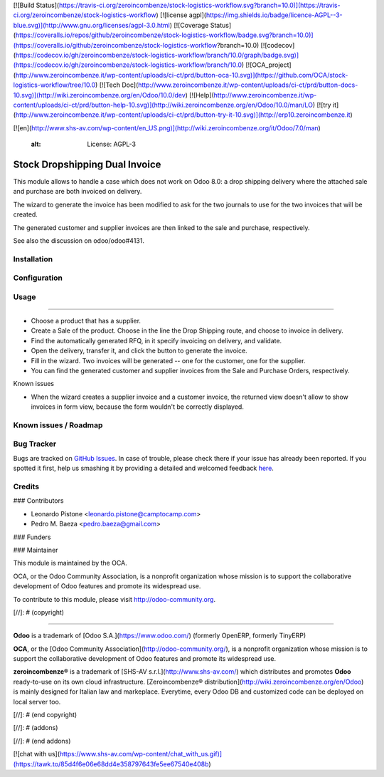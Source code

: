 [![Build Status](https://travis-ci.org/zeroincombenze/stock-logistics-workflow.svg?branch=10.0)](https://travis-ci.org/zeroincombenze/stock-logistics-workflow)
[![license agpl](https://img.shields.io/badge/licence-AGPL--3-blue.svg)](http://www.gnu.org/licenses/agpl-3.0.html)
[![Coverage Status](https://coveralls.io/repos/github/zeroincombenze/stock-logistics-workflow/badge.svg?branch=10.0)](https://coveralls.io/github/zeroincombenze/stock-logistics-workflow?branch=10.0)
[![codecov](https://codecov.io/gh/zeroincombenze/stock-logistics-workflow/branch/10.0/graph/badge.svg)](https://codecov.io/gh/zeroincombenze/stock-logistics-workflow/branch/10.0)
[![OCA_project](http://www.zeroincombenze.it/wp-content/uploads/ci-ct/prd/button-oca-10.svg)](https://github.com/OCA/stock-logistics-workflow/tree/10.0)
[![Tech Doc](http://www.zeroincombenze.it/wp-content/uploads/ci-ct/prd/button-docs-10.svg)](http://wiki.zeroincombenze.org/en/Odoo/10.0/dev)
[![Help](http://www.zeroincombenze.it/wp-content/uploads/ci-ct/prd/button-help-10.svg)](http://wiki.zeroincombenze.org/en/Odoo/10.0/man/LO)
[![try it](http://www.zeroincombenze.it/wp-content/uploads/ci-ct/prd/button-try-it-10.svg)](http://erp10.zeroincombenze.it)




[![en](http://www.shs-av.com/wp-content/en_US.png)](http://wiki.zeroincombenze.org/it/Odoo/7.0/man)

    :alt: License: AGPL-3

Stock Dropshipping Dual Invoice
===============================

This module allows to handle a case which does not work on Odoo 8.0: a drop
shipping delivery where the attached sale and purchase are both invoiced on
delivery.

The wizard to generate the invoice has been modified to ask for the two
journals to use for the two invoices that will be created.

The generated customer and supplier invoices are then linked to the sale and
purchase, respectively.

See also the discussion on odoo/odoo#4131.

Installation
------------





Configuration
-------------





Usage
-----







=====

- Choose a product that has a supplier.
- Create a Sale of the product. Choose in the line the Drop Shipping route,
  and choose to invoice in delivery.
- Find the automatically generated RFQ, in it specify invoicing on
  delivery, and validate.
- Open the delivery, transfer it, and click the button to generate the
  invoice.
- Fill in the wizard. Two invoices will be generated -- one for the customer,
  one for the supplier.
- You can find the generated customer and supplier invoices from the Sale and
  Purchase Orders, respectively.

Known issues

* When the wizard creates a supplier invoice and a customer invoice, the
  returned view doesn't allow to show invoices in form view, because the form
  wouldn't be correctly displayed.


Known issues / Roadmap
----------------------





Bug Tracker
-----------






Bugs are tracked on `GitHub Issues <https://github.com/OCA/stock-logistics-workflow/issues>`_.
In case of trouble, please check there if your issue has already been reported.
If you spotted it first, help us smashing it by providing a detailed and welcomed feedback
`here <https://github.com/OCA/stock-logistics-workflow/issues/new?body=module:%20stock_dropshipping_dual_invoice%0Aversion:%208.0%0A%0A**Steps%20to%20reproduce**%0A-%20...%0A%0A**Current%20behavior**%0A%0A**Expected%20behavior**>`_.


Credits
-------











### Contributors






* Leonardo Pistone <leonardo.pistone@camptocamp.com>
* Pedro M. Baeza <pedro.baeza@gmail.com>

### Funders

### Maintainer










.. image:: http://odoo-community.org/logo.png
   :alt: Odoo Community Association
   :target: http://odoo-community.org

This module is maintained by the OCA.

OCA, or the Odoo Community Association, is a nonprofit organization whose
mission is to support the collaborative development of Odoo features and
promote its widespread use.

To contribute to this module, please visit http://odoo-community.org.

[//]: # (copyright)

----

**Odoo** is a trademark of [Odoo S.A.](https://www.odoo.com/) (formerly OpenERP, formerly TinyERP)

**OCA**, or the [Odoo Community Association](http://odoo-community.org/), is a nonprofit organization whose
mission is to support the collaborative development of Odoo features and
promote its widespread use.

**zeroincombenze®** is a trademark of [SHS-AV s.r.l.](http://www.shs-av.com/)
which distributes and promotes **Odoo** ready-to-use on its own cloud infrastructure.
[Zeroincombenze® distribution](http://wiki.zeroincombenze.org/en/Odoo)
is mainly designed for Italian law and markeplace.
Everytime, every Odoo DB and customized code can be deployed on local server too.

[//]: # (end copyright)

[//]: # (addons)

[//]: # (end addons)

[![chat with us](https://www.shs-av.com/wp-content/chat_with_us.gif)](https://tawk.to/85d4f6e06e68dd4e358797643fe5ee67540e408b)

